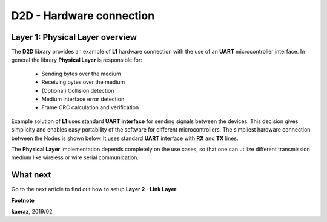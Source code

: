 *************************
D2D - Hardware connection
*************************

Layer 1: Physical Layer overview
--------------------------------
The **D2D** library provides an example of **L1** hardware connection
with the use of an **UART** microcontroller interface. In general the library
**Physical Layer** is responsible for:

    - Sending bytes over the medium
    - Receiving bytes over the medium
    - (Optional) Collision detection
    - Medium interface error detection
    - Frame CRC calculation and verification

Example solution of **L1** uses standard **UART interface** for sending signals
between the devices. This decision gives simplicity and enables
easy portability of the software for different microcontrollers. The
simpliest hardware connection between the Nodes is shown below. It uses
standard **UART** interface with **RX** and **TX** lines.

.. image:: images/hw-connection.png
    :align: center

The **Physical Layer** implementation depends completely on the use cases, so
that one can utilize different transmission medium like wireless or
wire serial communication.

What next
---------
Go to the next article to find out how to setup **Layer 2 - Link Layer**.


**Footnote**

**kaeraz**, 2019/02
